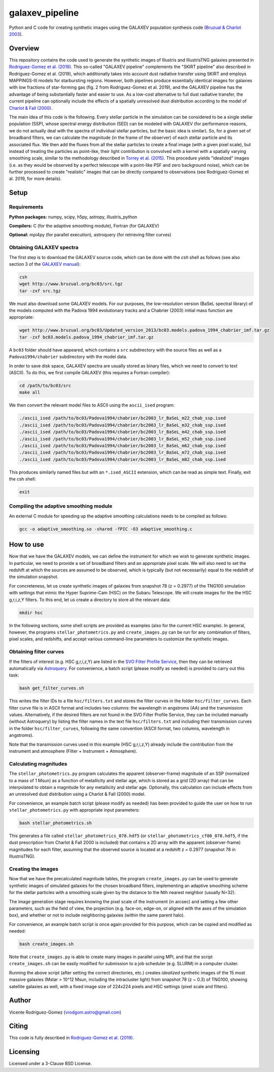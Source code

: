 ================
galaxev_pipeline
================

Python and C code for creating synthetic images using the GALAXEV
population synthesis code
(`Bruzual & Charlot 2003 <https://ui.adsabs.harvard.edu/abs/2003MNRAS.344.1000B>`_).

Overview
========

This repository contains the code used to generate the synthetic
images of Illustris and IllustrisTNG galaxies presented in
`Rodriguez-Gomez et al. (2019) <https://ui.adsabs.harvard.edu/abs/2019MNRAS.483.4140R>`_.
This so-called "GALAXEV pipeline" complements the "SKIRT pipeline"
also described in Rodriguez-Gomez et al. (2019), which additionally
takes into account dust radiative transfer using SKIRT and employs
MAPPINGS-III models for starbursting regions. However,
both pipelines produce essentially identical images for galaxies
with low fractions of star-forming gas (fig. 2 from Rodriguez-Gomez
et al. 2019), and the GALAXEV pipeline has the advantage of being
substantially faster and easier to use. As a low-cost alternative
to full dust radiative transfer, the current pipeline can optionally
include the effects of a spatially unresolved dust distribution
according to the model of
`Charlot & Fall (2000) <https://ui.adsabs.harvard.edu/abs/2000ApJ...539..718C>`_.

The main idea of this code is the following. Every stellar particle in the
simulation can be considered to be a single stellar population (SSP),
whose spectral energy distribution (SED) can be modeled with GALAXEV
(for performance reasons, we do not actually deal with the spectra of
individual stellar particles, but the basic idea is similar).
So, for a given set of broadband filters, we can calculate the magnitude
(in the frame of the observer) of each stellar particle and its associated
flux. We then add the fluxes from all the stellar particles to create a final
image (with a given pixel scale), but instead of treating the particles as
point-like, their light contribution is convolved with a kernel with a
spatially varying smoothing scale, similar to the methodology described in
`Torrey et al. (2015) <https://ui.adsabs.harvard.edu/abs/2015MNRAS.447.2753T>`_.
This procedure yields "idealized" images (i.e. as they would be observed
by a perfect telescope with a point-like PSF and zero background noise),
which can be further processed to create "realistic" images that can be
directly compared to observations (see Rodriguez-Gomez et al. 2019,
for more details).

Setup
=====

Requirements
------------

**Python packages:** numpy, scipy, h5py, astropy, illustris_python

**Compilers:** C (for the adaptive smoothing module), Fortran (for GALAXEV)

**Optional:** mpi4py (for parallel execution), astroquery
(for retrieving filter curves)

Obtaining GALAXEV spectra
-------------------------

The first step is to download the GALAXEV source code, which
can be done with the `csh` shell as follows (see also section 3 of the
`GALAXEV manual <http://www.bruzual.org/bc03/doc/bc03.pdf>`_):

.. code:: bash

    csh
    wget http://www.bruzual.org/bc03/src.tgz
    tar -zxf src.tgz

We must also download some GALAXEV models. For our purposes, the
low-resolution version (BaSeL spectral library) of the models computed
with the Padova 1994 evolutionary tracks and a Chabrier (2003)
initial mass function are appropriate:

.. code:: bash

    wget http://www.bruzual.org/bc03/Updated_version_2013/bc03.models.padova_1994_chabrier_imf.tar.gz
    tar -zxf bc03.models.padova_1994_chabrier_imf.tar.gz

A ``bc03`` folder should have appeared, which contains a ``src``
subdirectory with the source files as well as a
``Padova1994/chabrier`` subdirectory with the model data.

In order to save disk space, GALAXEV spectra are usually stored as
binary files, which we need to convert to text (ASCII). To do this,
we first compile GALAXEV (this requires a Fortran compiler):

.. code:: bash

    cd /path/to/bc03/src
    make all

We then convert the relevant model files to ASCII using the
``ascii_ised`` program:

.. code:: bash

    ./ascii_ised /path/to/bc03/Padova1994/chabrier/bc2003_lr_BaSeL_m22_chab_ssp.ised
    ./ascii_ised /path/to/bc03/Padova1994/chabrier/bc2003_lr_BaSeL_m32_chab_ssp.ised
    ./ascii_ised /path/to/bc03/Padova1994/chabrier/bc2003_lr_BaSeL_m42_chab_ssp.ised
    ./ascii_ised /path/to/bc03/Padova1994/chabrier/bc2003_lr_BaSeL_m52_chab_ssp.ised
    ./ascii_ised /path/to/bc03/Padova1994/chabrier/bc2003_lr_BaSeL_m62_chab_ssp.ised
    ./ascii_ised /path/to/bc03/Padova1994/chabrier/bc2003_lr_BaSeL_m72_chab_ssp.ised
    ./ascii_ised /path/to/bc03/Padova1994/chabrier/bc2003_lr_BaSeL_m82_chab_ssp.ised

This produces similarly named files but with an ``*.ised_ASCII`` extension,
which can be read as simple text. Finally, exit the csh shell:

.. code:: bash

    exit

Compiling the adaptive smoothing module
---------------------------------------

An external C module for speeding up the adaptive smoothing
calculations needs to be compiled as follows:

.. code:: bash

    gcc -o adaptive_smoothing.so -shared -fPIC -O3 adaptive_smoothing.c

How to use
==========

Now that we have the GALAXEV models, we can define the instrument
for which we wish to generate synthetic images. In particular,
we need to provide a set of broadband filters and an
appropriate pixel scale. We will also need to set the redshift
at which the sources are assumed to be observed, which is
typically (but not necessarily) equal to the redshift of the
simulation snapshot.

For concreteness, let us create synthetic images of galaxies from
snapshot 78 (z = 0.2977) of the TNG100 simulation with settings that
mimic the Hyper Suprime-Cam (HSC) on the Subaru Telescope. We will
create images for the the HSC g,r,i,z,Y filters. To this
end, let us create a directory to store all the relevant data:

.. code:: bash

    mkdir hsc

In the following sections, some shell scripts are provided as examples
(also for the current HSC example). In general, however, the programs
``stellar_photometrics.py`` and ``create_images.py`` can be run for any
combination of filters, pixel scales, and redshifts, and accept various
command-line parameters to customize the synthetic images.

Obtaining filter curves
-----------------------

If the filters of interest (e.g. HSC g,r,i,z,Y) are listed in the
`SVO Filter Profile Service <http://svo2.cab.inta-csic.es/theory/fps/>`_,
then they can be retrieved automatically via 
`Astroquery <https://astroquery.readthedocs.io/en/latest/svo_fps/svo_fps.html>`_.
For convenience, a batch script (please modify as needed) is provided
to carry out this task:

.. code:: bash

    bash get_filter_curves.sh

This writes the filter IDs to a file ``hsc/filters.txt`` and stores
the filter curves in the folder ``hsc/filter_curves``. Each
filter curve file is in ASCII format and includes two columns:
the wavelength in angstroms (AA) and the transmission values.
Alternatively, if the desired filters are not found in the
SVO Filter Profile Service, they can be included manually (without
Astroquery) by listing the filter names in the text file
``hsc/filters.txt`` and including their transmission curves in the folder
``hsc/filter_curves``, following the same convention (ASCII format,
two columns, wavelength in angstroms).

Note that the transmission curves used in this example (HSC g,r,i,z,Y)
already include the contribution from the instrument and atmosphere
(Filter + Instrument + Atmosphere).

Calculating magnitudes
----------------------

The ``stellar_photometrics.py`` program
calculates the apparent (observer-frame) magnitude of an SSP
(normalized to a mass of 1 Msun) as a function of metallicity and
stellar age, which is stored as a grid (2D array) that can be
interpolated to obtain a magnitude for any metallicity and stellar age.
Optionally, this calculation can include effects from an
unresolved dust distribution using a Charlot & Fall (2000) model.

For convenience, an example batch script (please modify as needed)
has been provided to guide the user on how to run
``stellar_photometrics.py`` with appropriate input parameters:

.. code:: bash

    bash stellar_photometrics.sh

This generates a file called ``stellar_photometrics_078.hdf5``
(or ``stellar_photometrics_cf00_078.hdf5``, if the dust prescription
from Charlot & Fall 2000 is included) that contains a 2D array
with the apparent (observer-frame) magnitudes for each filter, assuming
that the observed source is located at a redshift z = 0.2977
(snapshot 78 in IllustrisTNG).

Creating the images
-------------------

Now that we have the precalculated magnitude tables, the program
``create_images.py`` can be used to generate synthetic images of
simulated galaxies for the chosen broadband filters, implementing an
adaptive smoothing scheme for the stellar particles with a smoothing
scale given by the distance to the Nth nearest neighbor (usually N=32).

The image generation stage requires knowing the pixel scale of the
instrument (in arcsec) and setting a few other parameters, such as the
field of view, the projection (e.g. face-on, edge-on, or aligned with the
axes of the simulation box), and whether or not to include neighboring
galaxies (within the same parent halo).

For convenience, an example batch script is once again provided for
this purpose, which can be copied and modified as needed:

.. code:: bash

    bash create_images.sh

Note that ``create_images.py`` is able to create many images in parallel
using MPI, and that the script ``create_images.sh`` can be easily modified
for submission to a job scheduler (e.g. SLURM) in a computer cluster.

Running the above script (after setting the correct directories, etc.)
creates *idealized* synthetic images of the 15 most massive galaxies
(Mstar > 10^12 Msun, including the intracluster light) from snapshot 78
(z ~ 0.3) of TNG100, showing satellite galaxies as well, with a fixed
image size of 224x224 pixels and HSC settings (pixel scale and filters).

Author
======

Vicente Rodriguez-Gomez (vrodgom.astro@gmail.com)

Citing
======

This code is fully described in
`Rodriguez-Gomez et al. (2019) <https://ui.adsabs.harvard.edu/abs/2019MNRAS.483.4140R>`_.

Licensing
=========

Licensed under a 3-Clause BSD License.
